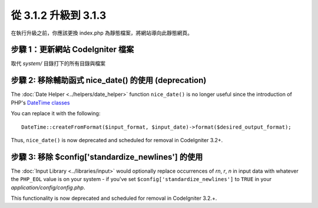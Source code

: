 #####################
從 3.1.2 升級到 3.1.3
#####################

在執行升級之前，你應該更換 index.php 為靜態檔案，將網站導向此靜態網頁。

步驟 1：更新網站 CodeIgniter 檔案
=================================

取代 *system/* 目錄打下的所有目錄與檔案

.. 提醒:: 假如您有修改此目錄底下的檔案，麻煩請先複製備份。

步驟 2: 移除輔助函式 nice_date() 的使用 (deprecation)
=====================================================

The :doc:`Date Helper <../helpers/date_helper>` function ``nice_date()`` is
no longer useful since the introduction of PHP's `DateTime classes
<https://secure.php.net/datetime>`_

You can replace it with the following:
::

	DateTime::createFromFormat($input_format, $input_date)->format($desired_output_format);

Thus, ``nice_date()`` is now deprecated and scheduled for removal in
CodeIgniter 3.2+.

.. 提醒:: The function is still available, but you're strongly encouraged
	to remove its usage sooner rather than later.

步驟 3: 移除 $config['standardize_newlines'] 的使用
===================================================

The :doc:`Input Library <../libraries/input>` would optionally replace
occurrences of `\r\n`, `\r`, `\n` in input data with whatever the ``PHP_EOL``
value is on your system - if you've set ``$config['standardize_newlines']``
to ``TRUE`` in your *application/config/config.php*.

This functionality is now deprecated and scheduled for removal in
CodeIgniter 3.2.+.

.. 提醒:: The functionality is still available, but you're strongly
	encouraged to remove its usage sooner rather than later.
